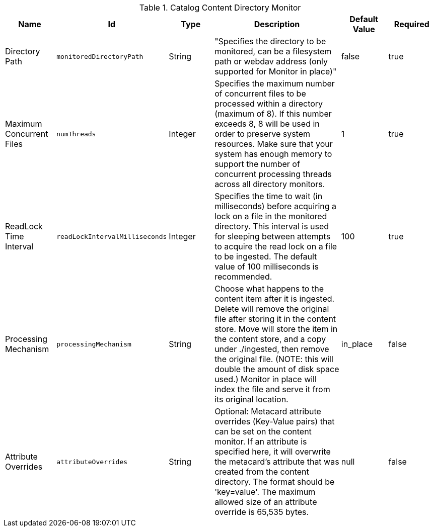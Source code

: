 :title: Content Directory Monitor
:id: org.codice.ddf.catalog.content.monitor.ContentDirectoryMonitor
:type: table
:status: published
:application: ${ddf-catalog}
:summary: Content Directory Monitor configurations.

.[[org.codice.ddf.catalog.content.monitor.ContentDirectoryMonitor]]Catalog Content Directory Monitor
[cols="1,1m,1,3,1,1" options="header"]
|===

|Name
|Id
|Type
|Description
|Default Value
|Required

|Directory Path
|monitoredDirectoryPath
|String
|"Specifies the directory to be monitored, can be a filesystem path or webdav address (only supported for Monitor in place)"
|false
|true

|Maximum Concurrent Files
|numThreads
|Integer
|Specifies the maximum number of concurrent files to be processed within a directory (maximum of 8).  If this number exceeds 8, 8 will be used in order to preserve system resources. Make sure that your system has enough memory to support the number of concurrent processing threads across all directory monitors.
|1
|true

|ReadLock Time Interval
|readLockIntervalMilliseconds
|Integer
|Specifies the time to wait (in milliseconds) before acquiring a lock on a file in the monitored directory.  This interval is used for sleeping between attempts to acquire the read lock on a file to be ingested.  The default value of 100 milliseconds is recommended.
|100
|true

|Processing Mechanism
|processingMechanism
|String
|Choose what happens to the content item after it is ingested. Delete will remove the original file after storing it in the content store. Move will store the item in the content store, and a copy under ./ingested, then remove the original file. (NOTE: this will double the amount of disk space used.) Monitor in place will index the file and serve it from its original location.
|in_place
|false

|Attribute Overrides
|attributeOverrides
|String
|Optional: Metacard attribute overrides (Key-Value pairs) that can be set on the content monitor. If an attribute is specified here, it will overwrite the metacard's attribute that was created from the content directory. The format should be 'key=value'. The maximum allowed size of an attribute override is 65,535 bytes.
|null
|false

|===

